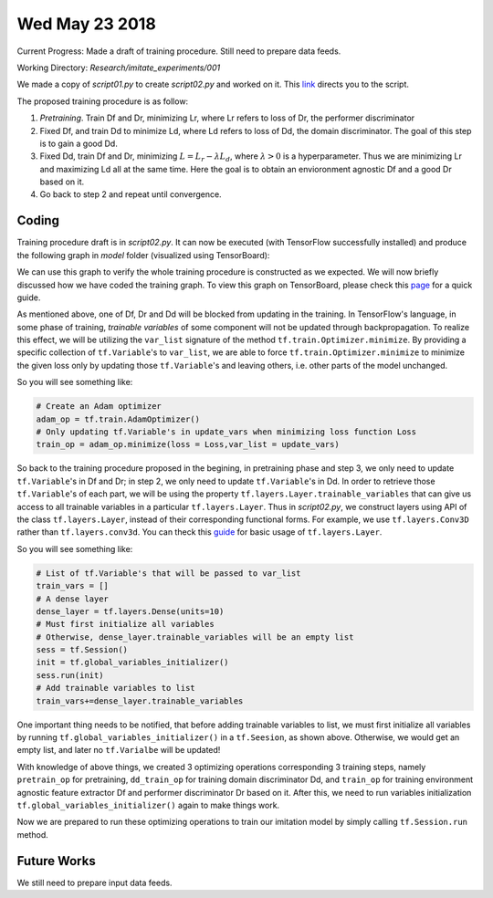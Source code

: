 Wed May 23 2018
===============

.. highlight:: python

Current Progress: Made a draft of training procedure. Still need to prepare data feeds.

Working Directory: *Research/imitate_experiments/001*

We made a copy of *script01.py* to create *script02.py* and worked on it. This `link <https://github.com/RockmanZheng/AgentSteve/blob/master/Research/imitate_experiments/001/script02.py>`_ directs you to the script.

The proposed training procedure is as follow:

1. *Pretraining*. Train Df and Dr, minimizing Lr, where Lr refers to loss of Dr, the performer discriminator
2. Fixed Df, and train Dd to minimize Ld, where Ld refers to loss of Dd, the domain discriminator. The goal of this step is to gain a good Dd.
3. Fixed Dd, train Df and Dr, minimizing :math:`L=L_r-\lambda L_d`, where :math:`\lambda>0` is a hyperparameter. Thus we are minimizing Lr and maximizing Ld all at the same time. Here the goal is to obtain an envioronment agnostic Df and a good Dr based on it.
4. Go back to step 2 and repeat until convergence.

Coding
------

Training procedure draft is in *script02.py*. It can now be executed (with TensorFlow successfully installed) and produce the following graph in *model* folder (visualized using TensorBoard):

.. image:: img/May23_graph.png

We can use this graph to verify the whole training procedure is constructed as we expected. We will now briefly discussed how we have coded the training graph. To view this graph on TensorBoard, please check this `page <https://www.tensorflow.org/programmers_guide/summaries_and_tensorboard>`_ for a quick guide.

As mentioned above, one of Df, Dr and Dd will be blocked from updating in the training. In TensorFlow's language, in some phase of training, *trainable variables* of some component will not be updated through backpropagation. To realize this effect, we will be utilizing the ``var_list`` signature of the method ``tf.train.Optimizer.minimize``. By providing a specific collection of ``tf.Variable``'s to ``var_list``, we are able to force ``tf.train.Optimizer.minimize`` to minimize the given loss only by updating those ``tf.Variable``'s and leaving others, i.e. other parts of the model unchanged.

So you will see something like:

.. code-block:: python

    # Create an Adam optimizer
    adam_op = tf.train.AdamOptimizer()
    # Only updating tf.Variable's in update_vars when minimizing loss function Loss
    train_op = adam_op.minimize(loss = Loss,var_list = update_vars)

So back to the training procedure proposed in the begining, in pretraining phase and step 3, we only need to update ``tf.Variable``'s in Df and Dr; in step 2, we only need to update ``tf.Variable``'s in Dd. In order to retrieve those ``tf.Variable``'s of each part, we will be using the property ``tf.layers.Layer.trainable_variables`` that can give us access to all trainable variables in a particular ``tf.layers.Layer``. Thus in *script02.py*, we construct layers using API of the class ``tf.layers.Layer``, instead of their corresponding functional forms. For example, we use ``tf.layers.Conv3D`` rather than ``tf.layers.conv3d``. You can theck this `guide <https://www.tensorflow.org/programmers_guide/low_level_intro#layers>`_ for basic usage of ``tf.layers.Layer``.

So you will see something like:

.. code-block:: python

    # List of tf.Variable's that will be passed to var_list
    train_vars = []
    # A dense layer
    dense_layer = tf.layers.Dense(units=10)
    # Must first initialize all variables
    # Otherwise, dense_layer.trainable_variables will be an empty list
    sess = tf.Session()
    init = tf.global_variables_initializer()
    sess.run(init)
    # Add trainable variables to list
    train_vars+=dense_layer.trainable_variables

One important thing needs to be notified, that before adding trainable variables to list, we must first initialize all variables by running ``tf.global_variables_initializer()`` in a ``tf.Seesion``, as shown above. Otherwise, we would get an empty list, and later no ``tf.Varialbe`` will be updated!

With knowledge of above things, we created 3 optimizing operations corresponding 3 training steps, namely ``pretrain_op`` for pretraining, ``dd_train_op`` for training domain discriminator Dd, and ``train_op`` for training environment agnostic feature extractor Df and performer discriminator Dr based on it. After this, we need to run variables initialization ``tf.global_variables_initializer()`` again to make things work.

Now we are prepared to run these optimizing operations to train our imitation model by simply calling ``tf.Session.run`` method.

Future Works
------------

We still need to prepare input data feeds.

